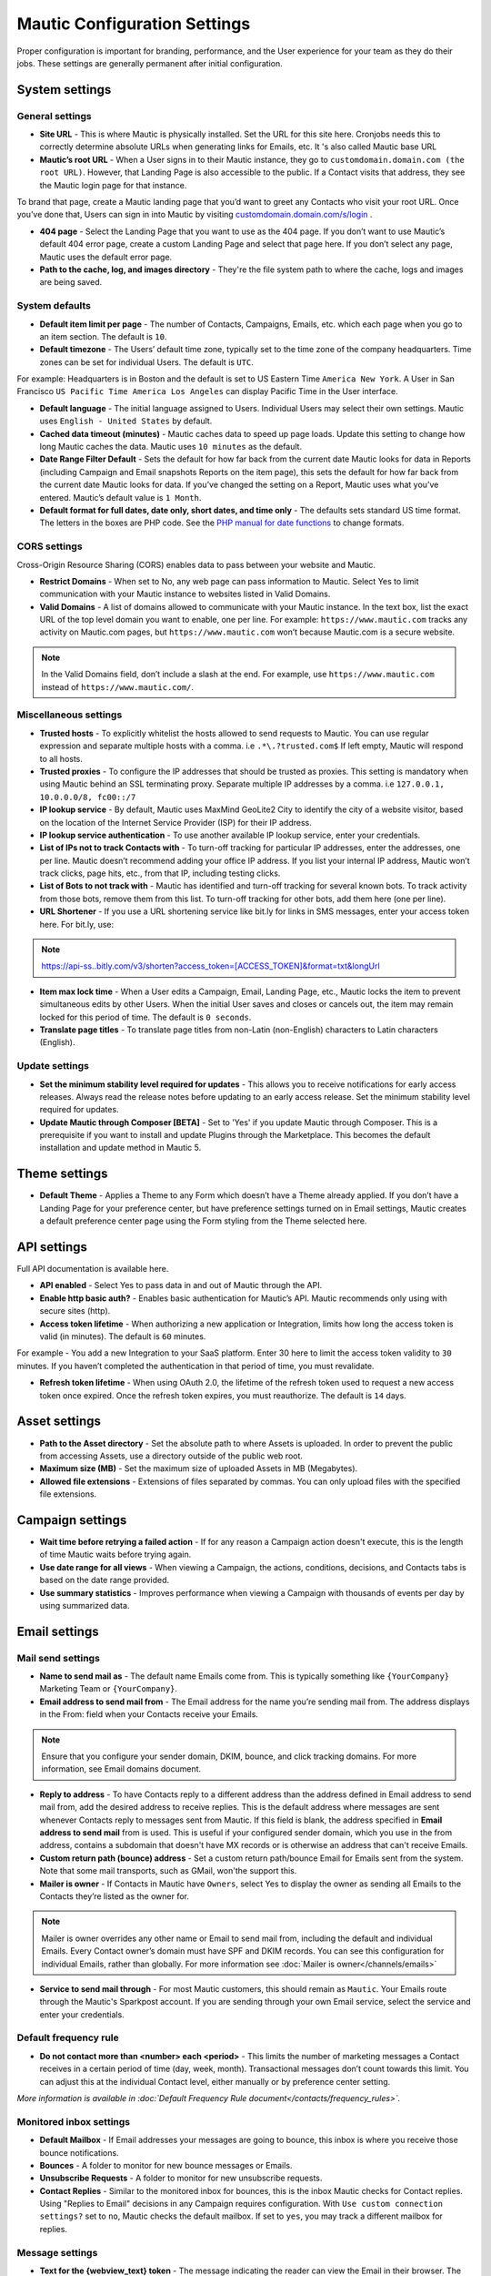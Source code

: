 .. vale off

Mautic Configuration Settings
#############################

.. vale on

Proper configuration is important for branding, performance, and the User experience for your team as they do their jobs. 
These settings are generally permanent after initial configuration.


System settings
***************

General settings
================

.. image:: images/general-settings.png
  :width: 600
  :alt: Screenshot showing General Settings Configuration in Mautic

* **Site URL** - This is where Mautic is physically installed. Set the URL for this site here. Cronjobs needs this to correctly determine absolute URLs when generating links for Emails, etc. It 's also called Mautic base URL

* **Mautic’s root URL** - When a User signs in to their Mautic instance, they go to ``customdomain.domain.com (the root URL)``. However, that Landing Page is also accessible to the public. If a Contact visits that address, they see the Mautic login page for that instance. 

To brand that page, create a Mautic landing page that you’d want to greet any Contacts who visit your root URL. Once you’ve done that, Users can sign in into Mautic by visiting `customdomain.domain.com/s/login <customdomain.domain.com/s/login>`_ .

* **404 page** - Select the Landing Page that you want to use as the 404 page. If you don’t want to use Mautic’s default 404 error page, create a custom Landing Page and select that page here. If you don’t select any page, Mautic uses the default error page.


* **Path to the cache, log, and images directory** - They're the file system path to where the cache, logs and images are being saved.

System defaults
===============

.. image:: images/system-default-settings.png
  :width: 600
  :alt: Screenshot showing System defaults Settings Configuration in Mautic

* **Default item limit per page** - The number of Contacts, Campaigns, Emails, etc. which each page when you go to an item section. The default is ``10``.

* **Default timezone** - The Users’ default time zone, typically set to the time zone of the company headquarters. Time zones can be set for individual Users. The default is ``UTC``.

For example: Headquarters is in Boston and the default is set to US Eastern Time ``America New York``. A User in San Francisco ``US Pacific Time America Los Angeles`` can display Pacific Time in the User interface.

* **Default language** - The initial language assigned to Users. Individual Users may select their own settings. Mautic uses ``English - United States`` by default.

* **Cached data timeout (minutes)** - Mautic caches data to speed up page loads. Update this setting to change how long Mautic caches the data. Mautic uses ``10 minutes`` as the default.

* **Date Range Filter Default** - Sets the default for how far back from the current date Mautic looks for data in Reports (including Campaign and Email snapshots Reports on the item page), this sets the default for how far back from the current date Mautic looks for data. If you’ve changed the setting on a Report, Mautic uses what you’ve entered. Mautic’s default value is ``1 Month``.
 
* **Default format for full dates, date only, short dates, and time only** - The defaults sets standard US time format. The letters in the boxes are PHP code. See the `PHP manual for date functions <https://www.php.net/manual/en/function.date>`_ to change formats.


CORS settings
=============

Cross-Origin Resource Sharing (CORS) enables data to pass between your website and Mautic.

.. image:: images/cors-settings.png
  :width: 600
  :alt: Screenshot showing CORS Settings Configuration in Mautic

* **Restrict Domains** - When set to No, any web page can pass information to Mautic. Select Yes to limit communication with your Mautic instance to websites listed in Valid Domains.

* **Valid Domains** - A list of domains allowed to communicate with your Mautic instance. In the text box, list the exact URL of the top level domain you want to enable, one per line. For example: ``https://www.mautic.com`` tracks any activity on Mautic.com pages, but ``https://www.mautic.com`` won’t because Mautic.com is a secure website.

.. note:: 

  In the Valid Domains field, don’t include a slash at the end. For example, use ``https://www.mautic.com`` instead of ``https://www.mautic.com/``.

Miscellaneous settings
======================

.. image:: images/miscellaneous-settings.png
  :width: 600
  :alt: Screenshot showing Miscellaneous Settings Configuration in Mautic

* **Trusted hosts** - To explicitly whitelist the hosts allowed to send requests to Mautic. You can use regular expression and separate multiple hosts with a comma. i.e ``.*\.?trusted.com$`` If left empty, Mautic will respond to all hosts.

* **Trusted proxies** - To configure the IP addresses that should be trusted as proxies. This setting is mandatory when using Mautic behind an SSL terminating proxy. Separate multiple IP addresses by a comma. i.e ``127.0.0.1, 10.0.0.0/8, fc00::/7``

* **IP lookup service** - By default, Mautic uses MaxMind GeoLite2 City to identify the city of a website visitor, based on the location of the Internet Service Provider (ISP) for their IP address.

* **IP lookup service authentication** - To use another available IP lookup service, enter your credentials.

* **List of IPs not to track Contacts with** - To turn-off tracking for particular IP addresses, enter the addresses, one per line. Mautic doesn’t recommend adding your office IP address. If you list your internal IP address, Mautic won’t track clicks, page hits, etc., from that IP, including testing clicks.

* **List of Bots to not track with** - Mautic has identified and turn-off tracking for several known bots. To track activity from those bots, remove them from this list. To turn-off tracking for other bots, add them here (one per line).

* **URL Shortener** - If you use a URL shortening service like bit.ly for links in SMS messages, enter your access token here. For bit.ly, use:

.. note:: 

    https://api-ss..bitly.com/v3/shorten?access_token=[ACCESS_TOKEN]&format=txt&longUrl

* **Item max lock time** - When a User edits a Campaign, Email, Landing Page, etc., Mautic locks the item to prevent simultaneous edits by other Users. When the initial User saves and closes or cancels out, the item may remain locked for this period of time. The default is ``0 seconds``.

* **Translate page titles** - To translate page titles from non-Latin (non-English) characters to Latin characters (English).


Update settings
===============

.. image:: images/update-settings.png
  :width: 600
  :alt: Screenshot showing Update Settings Configuration in Mautic

* **Set the minimum stability level required for updates** - This allows you to receive notifications for early access releases. Always read the release notes before updating to an early access release. Set the minimum stability level required for updates. 

* **Update Mautic through Composer [BETA]**  - Set to 'Yes' if you update Mautic through Composer. This is a prerequisite if you want to install and update Plugins through the Marketplace. This becomes the default installation and update method in Mautic 5.

Theme settings
**************

.. image:: images/theme-settings.png
  :width: 600
  :alt: Screenshot showing Theme Settings Configuration in Mautic

* **Default Theme** - Applies a Theme to any Form which doesn’t have a Theme already applied. If you don’t have a Landing Page for your preference center, but have preference settings turned on in Email settings, Mautic creates a default preference center page using the Form styling from the Theme selected here.

API settings
************

.. image:: images/api-settings.png
  :width: 600
  :alt: Screenshot showing API Settings Configuration in Mautic

Full API documentation is available here.

* **API enabled** - Select Yes to pass data in and out of Mautic through the API.

* **Enable http basic auth?** - Enables basic authentication for Mautic’s API. Mautic recommends only using with secure sites (http).

* **Access token lifetime** - When authorizing a new application or Integration, limits how long the access token is valid (in minutes). The default is ``60`` minutes.

For example - You add a new Integration to your SaaS platform. Enter 30 here to limit the access token validity to ``30`` minutes. If you haven’t completed the authentication in that period of time, you must revalidate.

* **Refresh token lifetime** - When using OAuth 2.0, the lifetime of the refresh token used to request a new access token once expired. Once the refresh token expires, you must reauthorize. The default is ``14`` days.

Asset settings
**************

.. image:: images/assets-settings.png
  :width: 600
  :alt: Screenshot showing Assets Settings Configuration in Mautic

* **Path to the Asset directory** - Set the absolute path to where Assets is uploaded. In order to prevent the public from accessing Assets, use a directory outside of the public web root.

* **Maximum size (MB)** - Set the maximum size of uploaded Assets in MB (Megabytes).

* **Allowed file extensions** - Extensions of files separated by commas. You can only upload files with the specified file extensions.

Campaign settings
*****************

.. image:: images/campaign-settings.png
  :width: 600
  :alt: Screenshot showing Campaign Settings Configuration in Mautic

* **Wait time before retrying a failed action** - If for any reason a Campaign action doesn't execute, this is the length of time Mautic waits before trying again.

* **Use date range for all views** - When viewing a Campaign, the actions, conditions, decisions, and Contacts tabs is based on the date range provided.

* **Use summary statistics** - Improves performance when viewing a Campaign with thousands of events per day by using summarized data.

Email settings
**************

Mail send settings
==================

.. image:: images/mail-send-settings.png
  :width: 600
  :alt: Screenshot showing Mail Send Settings Configuration in Mautic

* **Name to send mail as** - The default name Emails come from. This is typically something like ``{YourCompany}`` Marketing Team or ``{YourCompany}``.

* **Email address to send mail from** - The Email address for the name you’re sending mail from. The address displays in the From: field when your Contacts receive your Emails.

.. note::

   Ensure that you configure your sender domain, DKIM, bounce, and click tracking domains. For more information, see Email domains document.

* **Reply to address** -  To have Contacts reply to a different address than the address defined in Email address to send mail from, add the desired address to receive replies. This is the default address where messages are sent whenever Contacts reply to messages sent from Mautic. If this field is blank, the address specified in **Email address to send mail** from is used. This is useful if your configured sender domain, which you use in the from address, contains a subdomain that doesn't have MX records or is otherwise an address that can't receive Emails.

* **Custom return path (bounce) address** - Set a custom return path/bounce Email for Emails sent from the system. Note that some mail transports, such as GMail, won'the support this.

* **Mailer is owner** - If Contacts in Mautic have ``Owners``, select Yes to display the owner as sending all Emails to the Contacts they’re listed as the owner for. 

.. note:: 

    Mailer is owner overrides any other name or Email to send mail from, including the default and individual Emails. Every Contact owner’s domain must have SPF and DKIM records. You can see this configuration for individual Emails, rather than globally.
    For more information see :doc:`Mailer is owner</channels/emails>`

* **Service to send mail through** - For most Mautic customers, this should remain as ``Mautic``. Your Emails route through the Mautic's Sparkpost account. If you are sending through your own Email service, select the service and enter your credentials. 
  
Default frequency rule
======================

* **Do not contact more than <number> each <period>** - This limits the number of marketing messages a Contact receives in a certain period of time (day, week, month). Transactional messages don’t count towards this limit. You can adjust this at the individual Contact level, either manually or by preference center setting. 

*More information is available in :doc:`Default Frequency Rule document</contacts/frequency_rules>`.*

Monitored inbox settings
========================

.. image:: images/monitored-settings.png
  :width: 600
  :alt: Screenshot showing Monitored Settings Configuration in Mautic

* **Default Mailbox** - If Email addresses your messages are going to bounce, this inbox is where you receive those bounce notifications.

* **Bounces** - A folder to monitor for new bounce messages or Emails.

* **Unsubscribe Requests** - A folder to monitor for new unsubscribe requests. 

* **Contact Replies** - Similar to the monitored inbox for bounces, this is the inbox Mautic checks for Contact replies. Using "Replies to Email" decisions in any Campaign requires configuration. With ``Use custom connection settings?`` set to ``no``, Mautic checks the default mailbox. If set to ``yes``, you may track a different mailbox for replies.

Message settings
================

.. image:: images/message-settings.png
  :width: 600
  :alt: Screenshot showing Message Settings Configuration in Mautic

* **Text for the {webview_text} token** - The message indicating the reader can view the Email in their browser. The default is; 

Having trouble reading this Email? Click here.
To change the text, change the message between the ``<a href="|URL|">`` and ``</a>`` tags. Don't change the ``|URL|`` text, because that is a token for each Contact.

* **Default Email signature** - The signature for your default Emails, which pairs with the name & Email address in the **Mail Send** settings.

* **Append tracking pixel into Email body?** - To track Email opens, select **Yes**. Select **No** to prevent tracking, reporting on, and using decisions based on Email opens.

* **Convert embed images to Base64** - Select **Yes** to display embedded images in Emails as code rather than as images.

* **Disable trackable URLs** - Removes tracking from URLs in your Emails. Select Yes to prevent tracking, reporting on, and using decisions based on link clicks. Some Email service providers don’t like redirecting URLs. Using trackable URLs in your Emails may impact deliverability.
  
Unsubscribe settings
====================

.. image:: images/unsubscribe-settings.png
  :width: 600
  :alt: Screenshot showing Unsubscribe Settings Configuration in Mautic

* **Text for the {unsubscribe_text} token** -  Like the ``{webview_text}`` token, customize the **Unsubscribe** link. For example:

Edit between the ``<a href="|URL|">`` and ``</a>`` tags. Don’t change the URL as it's tokenized. If you add ``{unsubscribe_url}`` as a token in the Email, you won’t see this text.

* **Unsubscribed and resubscribed confirmation message** - If a Contact unsubscribes or resubscribes, this message displays on the page after the respective action. Don’t edit the ``|EMAIL|`` or the ``|URL|`` token in the ``<a href>`` tag.

* **Show Contact preference settings** - Select **Yes** to direct the unsubscribe link to your configured preference center. If you haven’t created a preference center, Mautic creates a default page based on the next 5 settings. The created page uses the default Theme for styling.

* **Show Contact Segment preferences** - Select **Yes** to enable a Contact to change which Segments they’re part of on the preference center page. Segments won’t display on the preference center page if they aren’t published and public.

* **Show Contact frequency preferences** - Select **Yes** to enable an individual to limit the number of marketing messages they receive on each Channel from the preference center.

* **Show pause Contact preferences** - Select **Yes** to enable Contacts to turn-off messages from your Mautic account to their Email address for a specified date range. This action isn’t a full unsubscribe, and at the end of the date range, the message is sent to that address once again.

* **Show Contact’s Categories** - If you have Categories set for Contacts, Campaigns, Emails, etc., select Yes to enable the Contact to opt out of the Categories they choose from the preference center page.

* **Show Contact’s preferred Channel option** - If you have multiple Channels available within your Mautic account (Email, SMS, mobile push, web notifications, etc.), Contacts can choose their preferred Channel. This can be useful if you are using the Marketing Messages feature of Mautic. More information about the Preference Center is available :doc:`here</contacts/preference_center>`.


Form settings
*************

.. image:: images/form-settings.png
  :width: 600
  :alt: Screenshot showing Form Settings Configuration in Mautic

* **Do not accept submission from these domain names** - To block Contacts with specific Email domains from submitting your Forms, enter those domains in the dialog box. Select an option on each Form you want to apply this block to. You can restrict either specific Email aliases that belong to a domain or an entire domain. To block the entire domain, you can use wildcards (*).

Contact settings
****************

Contact merge settings
======================

.. image:: images/contact-merge-settings.png
  :width: 600
  :alt: Screenshot showing Contact Merge Settings Configuration in Mautic

* **Merge by unique fields with operator** - If you use more than one unique fields identifiers then you can define the way of the find to merge it. 

Contact list settings
=====================

.. image:: images/contact-list-settings.png
  :width: 600
  :alt: Screenshot showing Contact List Settings Configuration in Mautic

* **Columns** -

Import settings
===============

.. image:: images/import-settings.png
  :width: 600
  :alt: Screenshot showing Import Settings Configuration in Mautic

* **Automatically import in the background if the CSV has more rows than defined** - The browser/background import determines the number of rows in the CSV if this option is greater than 0.

Segment settings
****************

.. image:: images/segment-settings.png
  :width: 600
  :alt: Screenshot showing Segment Settings Configuration in Mautic

* **Show warning if Segment hasn’t been rebuilt for X hours** - For all Contacts, dynamic Segments get rebuilt nightly. If there is an error that prevents a Segment from rebuilding, Mautic displays a warning message. This field allows you to configure the allowable length of time between rebuilds, post which the warning message appears.

Company settings
****************

.. image:: images/company-merge-settings.png
  :width: 600
  :alt: Screenshot showing Company Merge Settings Configuration in Mautic

* **Merge by unique fields with operator** - When you use more than one unique field identifier, you can define how the search merges them.

Notification settings
*********************

.. image:: images/campaign-notification-settings.png
  :width: 600
  :alt: Screenshot showing Campaign Notification Settings Configuration in Mautic

.. image:: images/webhook-notification-settings.png
  :width: 600
  :alt: Screenshot showing Webhook Notification Settings Configuration in Mautic

If a Campaign or Webhook is automatically unpublished because of a high volume of errors, Mautic sends a notification alerting Users.

* **Send notification to author** - Set this field to Yes to send an Email notification to the User who created the unpublished Campaign or Webhook. If the User is deleted, no notification is sent.

* **Email addresses to receive notifications** - To send notifications to Users other than the author, enter a comma-separated list of Email addresses. You can include distribution lists and addresses of the Users who are not present in the Mautic instance.


Landing page settings
*********************

.. image:: images/landing-page-settings.png
  :width: 600
  :alt: Screenshot showing Landing Page Settings Configuration in Mautic

* **Show Category in page URL?** - If you use Categories, the landing page’s associated Category displays in the URL if you select Yes.

* **Analytics script** - To track landing page visits and activity in other platforms such as Google Analytics, add those tracking scripts here.

Tracking settings
*****************

Mautic tracking settings
========================

.. image:: images/tracking-settings.png
  :width: 600
  :alt: Screenshot showing Tracking Settings Configuration in Mautic

* **Tracking code** - Insert this code on any page you would like to have tracked in Mautic before the ending </body> tag.

.. note:: 

    The default tracking code provided in a new instance updates and changes after you set up a new custom domain or when you make changes to an existing one. You must use the new tracking code that reflects the new or edited custom domain. If you are using the plugin for WordPress, Drupal, or Joomla, re-enter your account information in the plugin.

* **Identify visitor by tracking URL** - Select **Yes** to have Mautic begin tracking a Contact after the Contact clicks a link in an Email on a device where no cookie exists.

* **Anonymize IP** - Select **Yes** to not store full IP addresses for your visitors/Contacts. This setting aids customers in achieving GDPR compliance.

* **Identify visitors by IP** - Select **Yes** to enable, unidentified visitors with the same IP address as an existing Contact will be tracked as that Contact.

* **Do Not Track 404 error for anonymous Contacts** - Select **Yes** to not track page hits on any 404 error page tracked by the tracking code. This option helps prevent bots tracking.

.. note:: 

  * The tracking code automatically detects the Preferred Timezone and Preferred Locale fields.
  * Pages including 4-byte UTF-8 characters, such as emojis and some Chinese or other non-Latin characters, in the page title or URL aren't tracked on a Contact’s activity history in Mautic. All Latin characters used in English and other western languages are of 1-byte and are tracked. The Mautic team checks logs and alerts Users if they are attempting to track pages with unsupported characters.

Facebook pixel
==============

.. image:: images/facebook-pixel-settings.png
  :width: 600
  :alt: Screenshot showing Facebook Pixel Settings Configuration in Mautic

* **Facebook Pixel ID** - Enter your Facebook Pixel ID and select the options you’d like to use the pixel for.

* **Enabled on your tracking page** - Select Yes to have Mautic append the Facebook Pixel to the Mautic tracking code to track pages where the tracking code exists.

* **Enabled on Mautic landing page** - Select Yes to have Mautic add the Facebook Pixel to Mautic landing pages.


Google Analytics
================

.. image:: images/google-analytics-settings.png
  :width: 600
  :alt: Screenshot showing Google Analytics Settings Configuration in Mautic

* **Google Analytics ID** - Enter your Google Analytics ID and select the options you’d like to use the pixel for.

* **Enabled on your tracking page** - Select Yes to have Mautic append the Google Analytics script to the Mautic tracking code to track pages where the tracking code exists.

* **Enabled on Mautic landing page** - Select Yes to have Mautic add the Google Analytics script to Mautic landing pages.

* **Enabled IP Anonymization** - For subscribers sensitive to GDPR or other data privacy laws and regulations, select Yes to anonymize the IP address of web visitors before sending it to Google Analytics.* 

Report settings
***************

.. image:: images/report-settings.png
  :width: 600
  :alt: Screenshot showing Report Settings Configuration in Mautic

* **Always quote data in CSV export** - Select Yes to wrap each Mautic field in double quotation marks when exported to a CSV file. For example: ``"First Name",”Last Name”,””, "some text"``.

Text message settings
*********************

.. image:: images/text-message-settings.png
  :width: 600
  :alt: Screenshot showing Text Message Settings Configuration in Mautic

* **Select default transport to use** - If you have configured a delivery service for SMS messages, select the service here to send messages. You must configure a delivery service before selecting it here.

User/Authentication settings
****************************

SAML/SSO settings
=================

.. image:: images/SMAL-settings.png
  :width: 600
  :alt: Screenshot showing SAML/SSO Settings Configuration in Mautic

* **Identity provider metadata file** - Upload the metadata XML file from your IDentity Provider (IDP) here.

* **Default Role for created Users** - With User Roles created in the Roles section of the settings panel, you may select one of those Roles as the default for Users created using SSO. If empty, Mautic Users won’t be created using SSO. See Users and Roles.

Enter the names of the attributes the configured IDP uses for the Mautic User fields. Match the field name from your identity provider to the field name Mautic uses for User creation.

* **Email**
* **First name**
* **Last name**
* **Username**

Use a custom X.509 certificate and private key to secure communication between Mautic and the IDP. Upload your:

* **X.509 certificate**
* **Private key file**
* Enter your **Private key encryption password**

Webhook settings
****************

.. image:: images/webhook-settings.png
  :width: 600
  :alt: Screenshot showing Webhook Settings Configuration in Mautic

* **Queue Mode** - Select how to process Webhook events. Process immediately executes the Webhook event. Queue mode only adds the event the queue and it must be processed by a cron command.

* **Order of the queued events** - If several events are queued in a Webhook, process the events in chronological or reverse chronological order.

Social settings
***************

.. image:: images/social-settings.png
  :width: 600
  :alt: Screenshot showing Social Settings Configuration in Mautic

* **Twitter Handle Field** - This field stores the Twitter username for Users added to Mautic through Social Monitoring.
